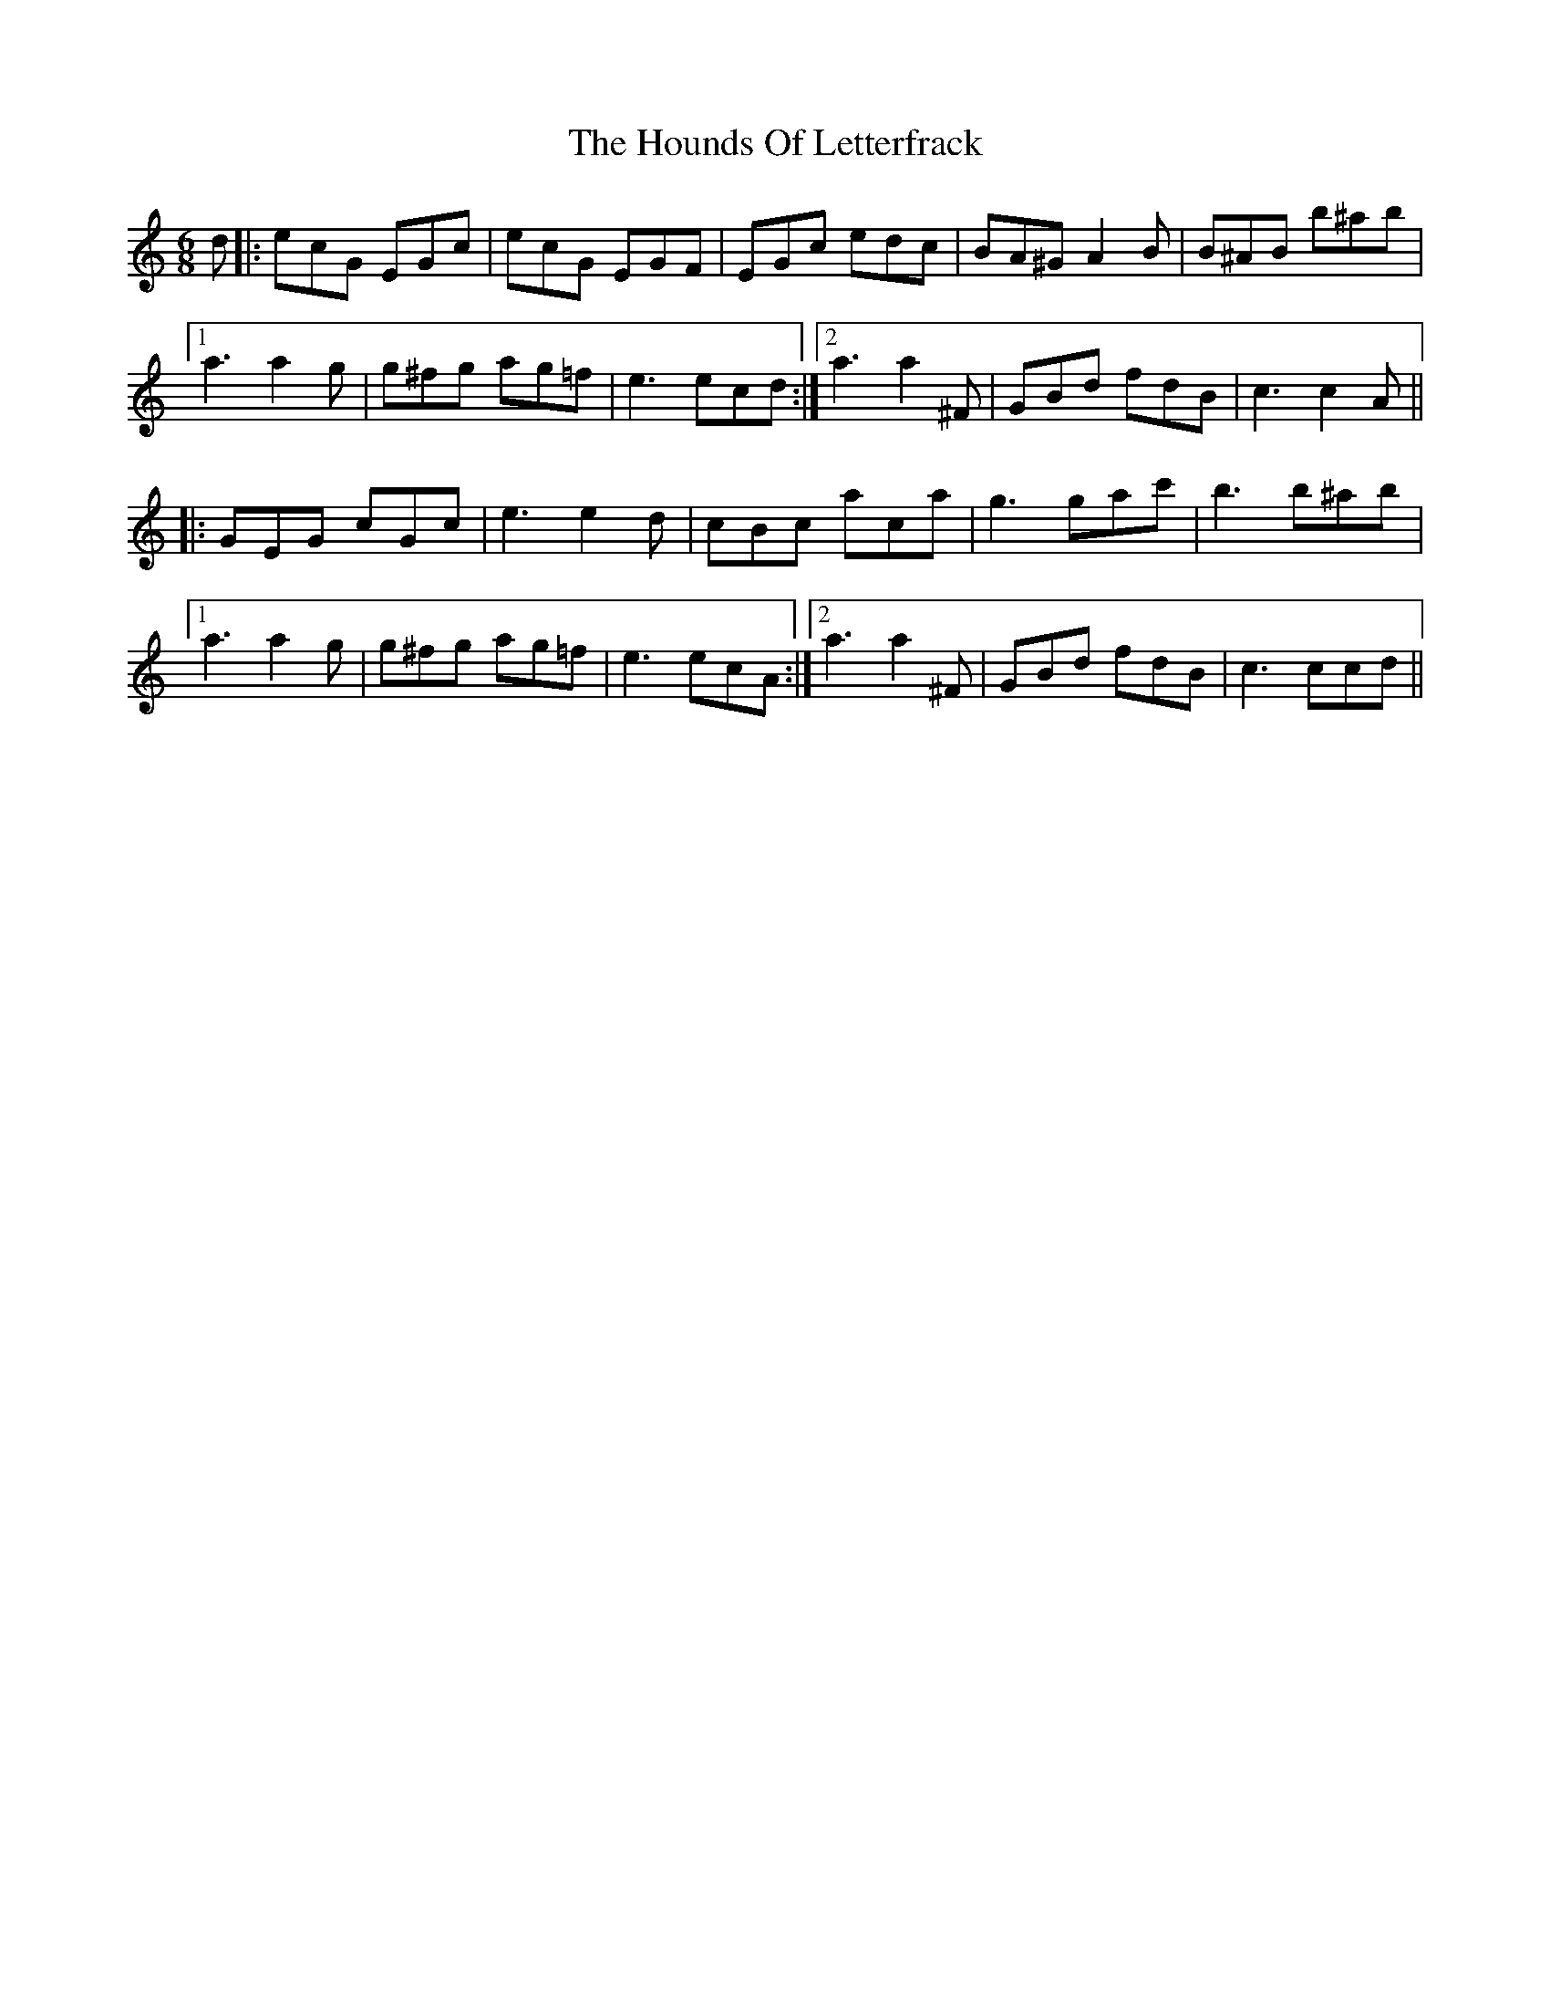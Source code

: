 X: 17902
T: Hounds Of Letterfrack, The
R: jig
M: 6/8
K: Cmajor
d|:ecG EGc|ecG EGF|EGc edc|BA^G A2B|B^AB b^ab|
[1 a3a2g|g^fg ag=f|e3ecd:|2 a3a2^F|GBd fdB|c3c2A||
|:GEG cGc|e3e2d|cBc aca|g3gac'|b3 b^ab|
[1 a3a2 g|g^fg ag=f|e3ecA:|2 a3a2^F|GBd fdB|c3ccd||

